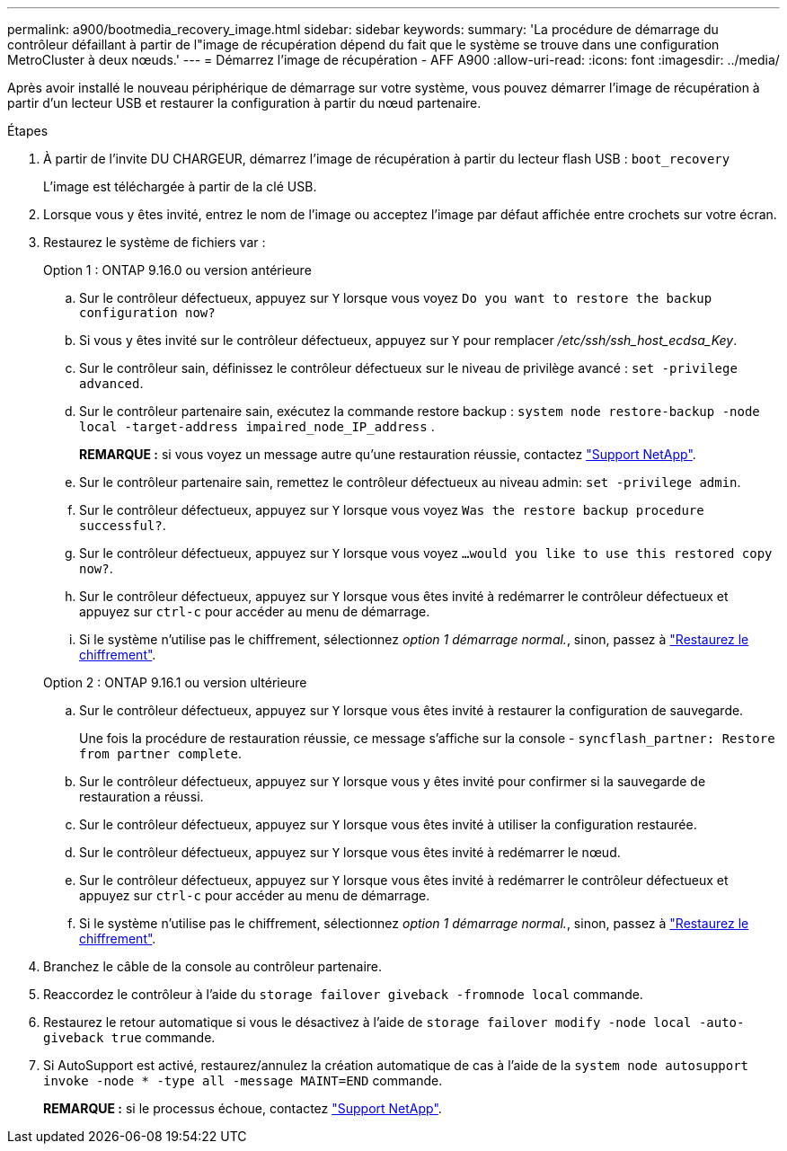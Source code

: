 ---
permalink: a900/bootmedia_recovery_image.html 
sidebar: sidebar 
keywords:  
summary: 'La procédure de démarrage du contrôleur défaillant à partir de l"image de récupération dépend du fait que le système se trouve dans une configuration MetroCluster à deux nœuds.' 
---
= Démarrez l'image de récupération - AFF A900
:allow-uri-read: 
:icons: font
:imagesdir: ../media/


[role="lead"]
Après avoir installé le nouveau périphérique de démarrage sur votre système, vous pouvez démarrer l'image de récupération à partir d'un lecteur USB et restaurer la configuration à partir du nœud partenaire.

.Étapes
. À partir de l'invite DU CHARGEUR, démarrez l'image de récupération à partir du lecteur flash USB : `boot_recovery`
+
L'image est téléchargée à partir de la clé USB.

. Lorsque vous y êtes invité, entrez le nom de l'image ou acceptez l'image par défaut affichée entre crochets sur votre écran.
. Restaurez le système de fichiers var :
+
[role="tabbed-block"]
====
.Option 1 : ONTAP 9.16.0 ou version antérieure
--
.. Sur le contrôleur défectueux, appuyez sur `Y` lorsque vous voyez `Do you want to restore the backup configuration now?`
.. Si vous y êtes invité sur le contrôleur défectueux, appuyez sur `Y` pour remplacer _/etc/ssh/ssh_host_ecdsa_Key_.
.. Sur le contrôleur sain, définissez le contrôleur défectueux sur le niveau de privilège avancé : `set -privilege advanced`.
.. Sur le contrôleur partenaire sain, exécutez la commande restore backup : `system node restore-backup -node local -target-address impaired_node_IP_address` .
+
*REMARQUE :* si vous voyez un message autre qu'une restauration réussie, contactez https://support.netapp.com["Support NetApp"].

.. Sur le contrôleur partenaire sain, remettez le contrôleur défectueux au niveau admin: `set -privilege admin`.
.. Sur le contrôleur défectueux, appuyez sur `Y` lorsque vous voyez `Was the restore backup procedure successful?`.
.. Sur le contrôleur défectueux, appuyez sur `Y` lorsque vous voyez `...would you like to use this restored copy now?`.
.. Sur le contrôleur défectueux, appuyez sur `Y` lorsque vous êtes invité à redémarrer le contrôleur défectueux et appuyez sur `ctrl-c` pour accéder au menu de démarrage.
.. Si le système n'utilise pas le chiffrement, sélectionnez _option 1 démarrage normal._, sinon, passez à link:bootmedia-encryption-restore.html["Restaurez le chiffrement"].


--
.Option 2 : ONTAP 9.16.1 ou version ultérieure
--
.. Sur le contrôleur défectueux, appuyez sur `Y` lorsque vous êtes invité à restaurer la configuration de sauvegarde.
+
Une fois la procédure de restauration réussie, ce message s'affiche sur la console - `syncflash_partner: Restore from partner complete`.

.. Sur le contrôleur défectueux, appuyez sur `Y` lorsque vous y êtes invité pour confirmer si la sauvegarde de restauration a réussi.
.. Sur le contrôleur défectueux, appuyez sur `Y` lorsque vous êtes invité à utiliser la configuration restaurée.
.. Sur le contrôleur défectueux, appuyez sur `Y` lorsque vous êtes invité à redémarrer le nœud.
.. Sur le contrôleur défectueux, appuyez sur `Y` lorsque vous êtes invité à redémarrer le contrôleur défectueux et appuyez sur `ctrl-c` pour accéder au menu de démarrage.
.. Si le système n'utilise pas le chiffrement, sélectionnez _option 1 démarrage normal._, sinon, passez à link:bootmedia-encryption-restore.html["Restaurez le chiffrement"].


--
====


. Branchez le câble de la console au contrôleur partenaire.
. Reaccordez le contrôleur à l'aide du `storage failover giveback -fromnode local` commande.
. Restaurez le retour automatique si vous le désactivez à l'aide de `storage failover modify -node local -auto-giveback true` commande.
. Si AutoSupport est activé, restaurez/annulez la création automatique de cas à l'aide de la `system node autosupport invoke -node * -type all -message MAINT=END` commande.
+
*REMARQUE :* si le processus échoue, contactez https://support.netapp.com["Support NetApp"].


